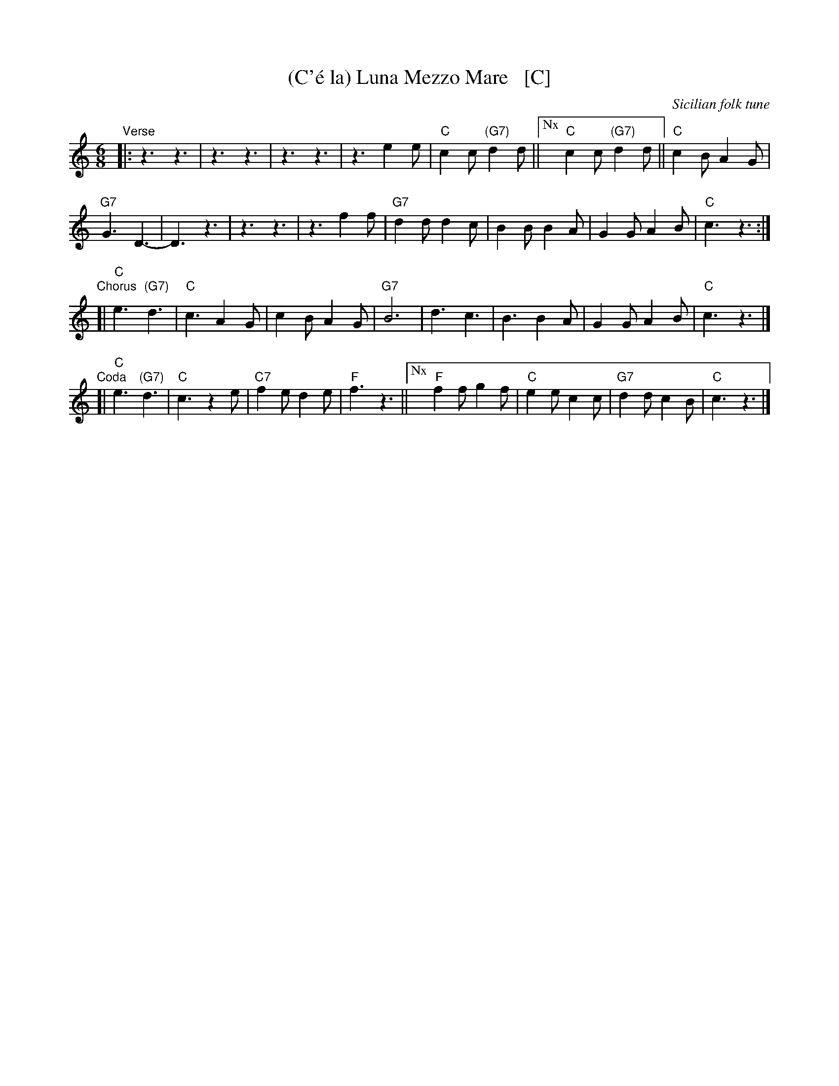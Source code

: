 X: 1
T: (C'\'e la) Luna Mezzo Mare   [C]
O: Sicilian folk tune
R: jig, tarantella
Z: 2010 John Chambers <jc:trillian.mit.edu>
S: https://www.youtube.com/watch?v=n9FMvfvkBro [Lou Monte]
S: https://www.youtube.com/watch?v=Pflp9MdhXSM [Patrizio Buanne]
S: https://www.youtube.com/watch?v=yb2KwewOBEA [Dean Martin]
S: https://www.youtube.com/watch?v=onr3Kn7UUgE [Toni di Marti]
M: 6/8
L: 1/8
K: C
"Verse"|:\
z3 z3 | z3 z3 | z3 z3 | z3 e2e |\
"C"c2c "(G7)"d2d ||["Nx" "C"c2c "(G7)"d2d || "C"c2B A2G |
"G7"G3 D3- | D3 z3 | z3 z3 | z3 f2f |\
"G7"d2d d2c | B2B B2A | G2G A2B | "C"c3 z3 :|
"Chorus" [|\
"C"e3 "(G7)"d3 | "C"c3 A2G | c2B A2G | "G7"B6 |\
d3 c3 | B3 B2A | G2G A2B | "C"c3 z3 |]
"Coda"[|\
"C"e3 "(G7)"d3 | "C"c3 z2e | "C7"f2e d2e | "F"f3 z3 ||\
["Nx" "F"f2f g2f | "C"e2e c2c | "G7"d2d c2B | "C"c3 z3 |]
